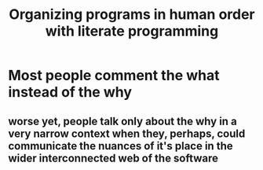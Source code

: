 :PROPERTIES:
:ID:       b5d58a32-41ee-43db-b257-beebd304007b
:END:
#+title: Organizing programs in human order with literate programming



* Most people comment the what instead of the why

** worse yet, people talk only about the why in a very narrow context when they, perhaps, could communicate the nuances of it's place in the wider interconnected web of the software


